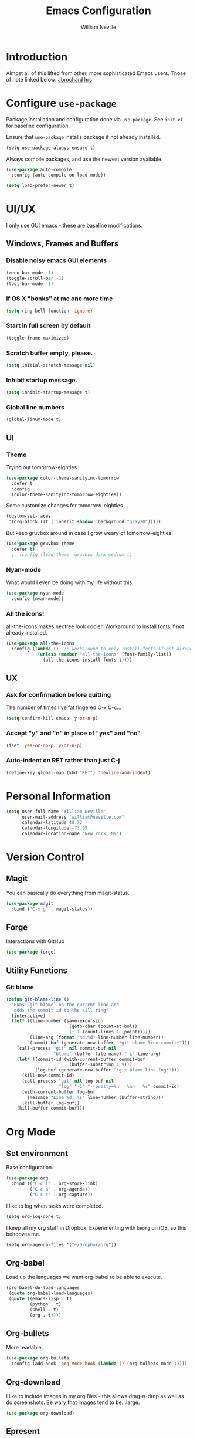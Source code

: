 #+TITLE: Emacs Configuration
#+AUTHOR: William Neville
#+EMAIL: william@neville.com
#+OPTIONS: toc:nil num:nil

* Introduction

Almost all of this lifted from other, more sophisticated Emacs users. Those of 
note linked below:
[[https://github.com/abrochard/emacs-config][abrochard]]
[[https://github.com/hrs/dotfiles/tree/master/emacs/.emacs.d][hrs]]

* Configure =use-package=

Package installation and configuration done via =use-package=. See =init.el= for
baseline configuration. 

Ensure that =use-package= installs package if not already installed.

#+BEGIN_SRC emacs-lisp
  (setq use-package-always-ensure t)
#+END_SRC

Always compile packages, and use the newest version available.

#+BEGIN_SRC emacs-lisp
  (use-package auto-compile
    :config (auto-compile-on-load-mode))

  (setq load-prefer-newer t)
#+END_SRC

* UI/UX
I only use GUI emacs - these are baseline modifications.
** Windows, Frames and Buffers
*** Disable noisy emacs GUI elements
#+BEGIN_SRC emacs-lisp
(menu-bar-mode -1)
(toggle-scroll-bar -1)
(tool-bar-mode -1)
#+END_SRC
*** If OS X "bonks" at me one more time
#+BEGIN_SRC emacs-lisp
(setq ring-bell-function 'ignore)
#+END_SRC
*** Start in full screen by default
#+BEGIN_SRC emacs-lisp
(toggle-frame-maximized)
#+END_SRC
*** Scratch buffer empty, please.
#+BEGIN_SRC emacs-lisp
(setq initial-scratch-message nil)
#+END_SRC
*** Inhibit startup message.
#+BEGIN_SRC emacs-lisp
(setq inhibit-startup-message t)
#+END_SRC
*** Global line numbers
#+BEGIN_SRC emacs-lisp
(global-linum-mode t)
#+END_SRC
*** 
** UI
*** Theme
Trying out tomorrow-eighties
#+BEGIN_SRC emacs-lisp
(use-package color-theme-sanityinc-tomorrow
  :defer t
  :config
  (color-theme-sanityinc-tomorrow-eighties))
#+END_SRC

Some customize changes for tomorrow-eighties
#+BEGIN_SRC emacs-lisp
(custom-set-faces
 '(org-block ((t (:inherit shadow :background "gray20")))))
#+END_SRC

But keep gruvbox around in case I grow weary of tomorrow-eighties
#+BEGIN_SRC emacs-lisp
(use-package gruvbox-theme
  :defer t)
  ;; :config (load-theme 'gruvbox-dark-medium t)
#+END_SRC
*** Nyan-mode
What would I even be doing with my life without this.
#+BEGIN_SRC emacs-lisp
(use-package nyan-mode
  :config (nyan-mode))
#+END_SRC
*** All the icons!
all-the-icons makes neotree look cooler. Workaround to install fonts if not already installed.
#+BEGIN_SRC emacs-lisp
(use-package all-the-icons
  :config (lambda ()  ;; workaround to only install fonts if not already installed
            (unless (member "all-the-icons" (font-family-list))
              (all-the-icons-install-fonts t))))
#+END_SRC
** UX
*** Ask for confirmation before quitting
The number of times I've fat fingered C-x C-c...
#+BEGIN_SRC emacs-lisp
(setq confirm-kill-emacs 'y-or-n-p)
#+END_SRC
*** Accept "y" and "n" in place of "yes" and "no"
#+BEGIN_SRC emacs-lisp
(fset 'yes-or-no-p 'y-or-n-p)
#+END_SRC
*** Auto-indent on RET rather than just C-j
#+BEGIN_SRC emacs-lisp
(define-key global-map (kbd "RET") 'newline-and-indent)
#+END_SRC
* Personal Information
#+BEGIN_SRC emacs-lisp
  (setq user-full-name "William Neville"
        user-mail-address "william@neville.com"
        calendar-latitude 40.72
        calendar-longitude -73.99
        calendar-location-name "New York, NY")
#+END_SRC

* Version Control
** Magit

You can basically do everything from magit-status.

#+BEGIN_SRC emacs-lisp
(use-package magit
  :bind ("C-x g" . magit-status))
#+END_SRC

** Forge
Interactions with GitHub
#+BEGIN_SRC emacs-lisp
(use-package forge)
#+END_SRC
** Utility Functions
*** Git blame
#+BEGIN_SRC emacs-lisp
(defun git-blame-line ()
  "Runs `git blame` on the current line and
   adds the commit id to the kill ring"
  (interactive)
  (let* ((line-number (save-excursion
                        (goto-char (point-at-bol))
                        (+ 1 (count-lines 1 (point)))))
         (line-arg (format "%d,%d" line-number line-number))
         (commit-buf (generate-new-buffer "*git-blame-line-commit*")))
    (call-process "git" nil commit-buf nil 
                  "blame" (buffer-file-name) "-L" line-arg)
    (let* ((commit-id (with-current-buffer commit-buf
                        (buffer-substring 1 9)))
           (log-buf (generate-new-buffer "*git-blame-line-log*")))
      (kill-new commit-id)
      (call-process "git" nil log-buf nil 
                    "log" "-1" "--pretty=%h   %an   %s" commit-id)
      (with-current-buffer log-buf
        (message "Line %d: %s" line-number (buffer-string)))
      (kill-buffer log-buf))
    (kill-buffer commit-buf)))
#+END_SRC

* Org Mode
** Set environment

Base configuration.

#+BEGIN_SRC emacs-lisp
(use-package org
  :bind (("C-c l" . org-store-link)
         ("C-c a" . org-agenda))
         ("C-c c" . org-capture))
#+END_SRC

I like to log when tasks were completed.

#+BEGIN_SRC emacs-lisp
(setq org-log-done t)
#+END_SRC

I keep all my org stuff in Dropbox. Experimenting with =beorg= on iOS,
so this behooves me.

#+BEGIN_SRC emacs-lisp
(setq org-agenda-files '("~/Dropbox/org"))
#+END_SRC

** Org-babel
Load up the languages we want org-babel to be able to execute.
#+BEGIN_SRC emacs-lisp
(org-babel-do-load-languages
 (quote org-babel-load-languages)
 (quote ((emacs-lisp . t)
         (python . t)
         (shell . t)
         (org . t))))
#+END_SRC

** Org-bullets
More readable.
#+BEGIN_SRC emacs-lisp
(use-package org-bullets
  :config (add-hook 'org-mode-hook (lambda () (org-bullets-mode 1))))
#+END_SRC
** Org-download
I like to include images in my org files - this allows drag-n-drop as well as do screenshots. Be wary that images tend to be...large.
#+BEGIN_SRC emacs-lisp
(use-package org-download)
#+END_SRC
** Epresent
Presentation mode for org-mode
#+BEGIN_SRC emacs-lisp
(use-package epresent)
#+END_SRC
** Capture Templates

#+BEGIN_SRC emacs-lisp
  (setq org-capture-templates
        '(("t" "Todo" entry
           (file+headline "~/Dropbox/org/gtd.org" "Tasks")
           "* TODO %?\n %i\n %a")
           ("e" "Emacs idea/project" entry
           (file+headline "~/Dropbox/org/emacs-ideas.org" "Ideas")
           "* %?\n")))
#+END_SRC

* Helm
#+BEGIN_SRC emacs-lisp
(use-package flx)
(use-package helm-flx)
(use-package helm
  :demand
  :diminish helm-mode
  :bind (("M-x" . helm-M-x)
         ("M-y" . helm-show-kill-ring)
         ("C-x b" . helm-mini)
         ("C-x C-f" . helm-find-files))
  :config
  (helm-mode 1)
  (helm-flx-mode +1)
  (setq helm-M-x-fuzzy-match t)
  (setq helm-locate-fuzzy-match t)
  (setq helm-lisp-fuzzy-completion t)
  (setq helm-buffer-max-length 30))
#+END_SRC
* Development
** Projectile
#+BEGIN_SRC emacs-lisp
(use-package projectile)
#+END_SRC
** Python
Using elpy currently - would like to move to using MS Python LSP, but it's not mature enough yet.
#+BEGIN_SRC emacs-lisp
(use-package elpy
  :config
  (setq python-shell-interpreter "ipython"
        python-shell-interpreter-args "-i --simple-prompt")
  (elpy-enable))
#+END_SRC
Treat things in snake_case as one word, only in Python mode
#+BEGIN_SRC emacs-lisp
(add-hook 'python-mode-hook 'superword-mode)
#+END_SRC
*** Python utility functions

These are idiomatic to my current work codebase,
and invoke fabric commands to set environment correctly,
but feel free to harvest any useful bits.

Search and run all tests for function name under point (by naming convention).
This needs some cleaning up, esp as we pollute the default-directory, but it works for now.
#+BEGIN_SRC emacs-lisp
(defun run-pytest-for-word-at-point ()
  (interactive)  ;; TODO add a test for if (thing-at-point 'word) is nil - run all tests in file
  (run-pytest-for-word (thing-at-point 'word)))

(defun run-pytest-for-word (word)
  (setq default-directory  ;; need to search for tests from top-level dir of project
        (shell-command-to-string "echo -n (git rev-parse --show-toplevel)"))
  (let ((process
         (start-process-shell-command "*pytest*" "*pytest*"
                                      (concat  ;; trim any leading "_"s
                                       (if (string-equal (substring word 0 1) "_")
                                           "ftf test"
                                         "ftf test_")
                                       word))))
    (with-current-buffer (process-buffer process)
      (display-buffer (current-buffer))
      (require 'shell)
      (shell-mode)
      (set-process-filter process 'comint-output-filter))))  ;; for handling ansi-colors

(add-hook 'python-mode-hook
          (lambda () (local-set-key (kbd "C-c t") 'run-pytest-for-word-at-point)))
#+END_SRC
** Development adjacent
*** Restclient
This is a pretty cool package that I haven't dived into enough.
#+BEGIN_SRC emacs-lisp
(use-package restclient)
#+END_SRC
*** Fish Shell
#+BEGIN_SRC emacs-lisp
(use-package fish-mode)
#+END_SRC
*** Yaml Mode
#+BEGIN_SRC emacs-lisp
(use-package yaml-mode)
#+END_SRC
*** JSON Mode
#+BEGIN_SRC emacs-lisp
(use-package json-mode)
#+END_SRC
*** Dockerfile Mode
#+BEGIN_SRC emacs-lisp
(use-package dockerfile-mode)
#+END_SRC
* Snippets
#+BEGIN_SRC emacs-lisp
(use-package yasnippet
  :diminish yas-minor-mode
  :config (yas-global-mode 1))
#+END_SRC
* Elfeed
RSS feeds - should move the feed definitions to another file.
#+BEGIN_SRC emacs-lisp
(use-package elfeed
  :bind ("C-x w" . elfeed)
  :config
  (setq elfeed-feeds
      '(("http://xkcd.com/rss.xml" comic)
	("https://www.smbc-comics.com/rss.php" comic)
	("http://reddit.com/r/emacs/.rss" emacs)
	("http://planet.emacsen.org/atom.xml" emacs)
	("http://pragmaticemacs.com/feed/" emacs)
        ("https://blog.jessfraz.com/index.xml" tech)))
  (setq-default elfeed-search-filter "@1-week-ago +unread"))
#+END_SRC
* Neotree
#+BEGIN_SRC emacs-lisp
(use-package neotree
  :config
  (setq neo-theme (if (display-graphic-p) 'icons 'arrow)))
#+END_SRC
* Misc Configuration
** Better defaults
#+BEGIN_SRC emacs-lisp
(use-package better-defaults)
#+END_SRC
** exec-path-from-shell (OSX specific)
#+BEGIN_SRC emacs-lisp
(use-package exec-path-from-shell
  :config
  (when (memq window-system '(mac ns))
  (exec-path-from-shell-initialize)
  (exec-path-from-shell-copy-envs
   '("PATH"))))
#+END_SRC
** Backups in one folder
Don't like to pollute the file tree with backups if I don't have to.
#+BEGIN_SRC emacs-lisp
(setq backup-directory-alist '(("." . "~/.emacs.d/backups")))
#+END_SRC
** Eshell here
Thanks to [[https://github.com/abrochard/emacs-config/blob/master/configuration.org#eshell-here][Adrien]] for this one.
 #+BEGIN_SRC emacs-lisp
 (defun eshell-here ()
  "Opens up a new shell in the directory associated with the
    current buffer's file. The eshell is renamed to match that
    directory to make multiple eshell windows easier."
  (interactive)
  (let* ((height (/ (window-total-height) 3)))
    (split-window-vertically (- height))
    (other-window 1)
    (eshell "new")
    (insert (concat "ls"))
    (eshell-send-input)))

(bind-key "C-!" 'eshell-here)
 #+END_SRC
* Unsorted
Empty!...for now.


